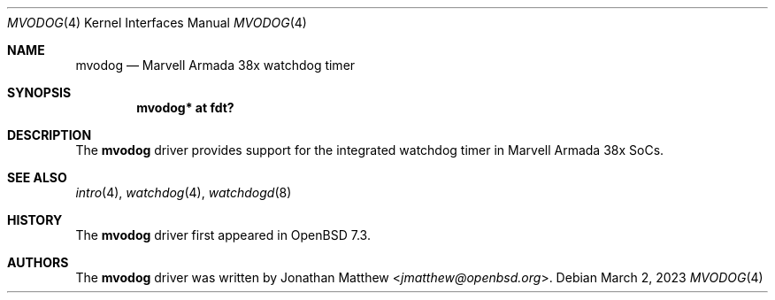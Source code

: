 .\"	$OpenBSD: mvodog.4,v 1.1 2023/03/02 10:07:18 jmatthew Exp $
.\"
.\" Copyright (c) 2019 Patrick Wildt <patrick@blueri.se>
.\"
.\" Permission to use, copy, modify, and distribute this software for any
.\" purpose with or without fee is hereby granted, provided that the above
.\" copyright notice and this permission notice appear in all copies.
.\"
.\" THE SOFTWARE IS PROVIDED "AS IS" AND THE AUTHOR DISCLAIMS ALL WARRANTIES
.\" WITH REGARD TO THIS SOFTWARE INCLUDING ALL IMPLIED WARRANTIES OF
.\" MERCHANTABILITY AND FITNESS. IN NO EVENT SHALL THE AUTHOR BE LIABLE FOR
.\" ANY SPECIAL, DIRECT, INDIRECT, OR CONSEQUENTIAL DAMAGES OR ANY DAMAGES
.\" WHATSOEVER RESULTING FROM LOSS OF USE, DATA OR PROFITS, WHETHER IN AN
.\" ACTION OF CONTRACT, NEGLIGENCE OR OTHER TORTIOUS ACTION, ARISING OUT OF
.\" OR IN CONNECTION WITH THE USE OR PERFORMANCE OF THIS SOFTWARE.
.\"
.Dd $Mdocdate: March 2 2023 $
.Dt MVODOG 4 armv7
.Os
.Sh NAME
.Nm mvodog
.Nd Marvell Armada 38x watchdog timer
.Sh SYNOPSIS
.Cd "mvodog* at fdt?"
.Sh DESCRIPTION
The
.Nm
driver provides support for the integrated watchdog timer in Marvell Armada
38x SoCs.
.Sh SEE ALSO
.Xr intro 4 ,
.Xr watchdog 4 ,
.Xr watchdogd 8
.Sh HISTORY
The
.Nm
driver first appeared in
.Ox 7.3 .
.Sh AUTHORS
.An -nosplit
The
.Nm
driver was written by
.An Jonathan Matthew Aq Mt jmatthew@openbsd.org .
